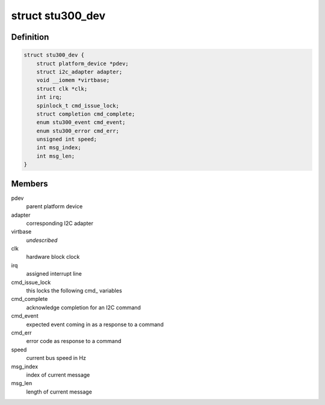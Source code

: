 .. -*- coding: utf-8; mode: rst -*-
.. src-file: drivers/i2c/busses/i2c-stu300.c

.. _`stu300_dev`:

struct stu300_dev
=================

.. c:type:: struct stu300_dev

    the stu300 driver state holder

.. _`stu300_dev.definition`:

Definition
----------

.. code-block:: c

    struct stu300_dev {
        struct platform_device *pdev;
        struct i2c_adapter adapter;
        void __iomem *virtbase;
        struct clk *clk;
        int irq;
        spinlock_t cmd_issue_lock;
        struct completion cmd_complete;
        enum stu300_event cmd_event;
        enum stu300_error cmd_err;
        unsigned int speed;
        int msg_index;
        int msg_len;
    }

.. _`stu300_dev.members`:

Members
-------

pdev
    parent platform device

adapter
    corresponding I2C adapter

virtbase
    *undescribed*

clk
    hardware block clock

irq
    assigned interrupt line

cmd_issue_lock
    this locks the following cmd\_ variables

cmd_complete
    acknowledge completion for an I2C command

cmd_event
    expected event coming in as a response to a command

cmd_err
    error code as response to a command

speed
    current bus speed in Hz

msg_index
    index of current message

msg_len
    length of current message

.. This file was automatic generated / don't edit.

